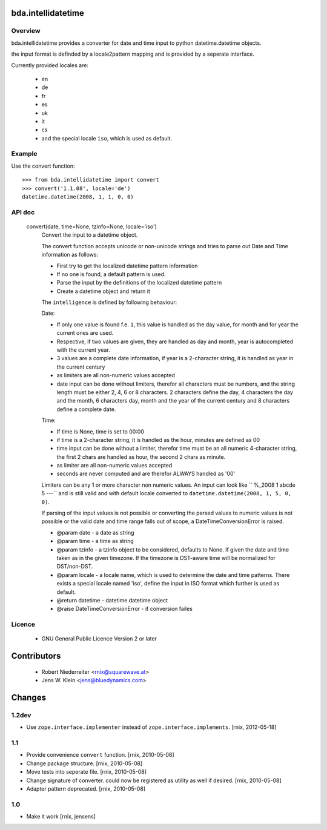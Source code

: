 bda.intellidatetime
===================

Overview
--------

bda.intellidatetime provides a converter for date and time input to python
datetime.datetime objects.
  
the input format is definded by a locale2pattern mapping and is provided by
a seperate interface.

Currently provided locales are:
  
    - en
    - de
    - fr
    - es
    - uk
    - it
    - cs
    - and the special locale ``iso``, which is used as default.


Example
-------

Use the convert function::

    >>> from bda.intellidatetime import convert
    >>> convert('1.1.08', locale='de')
    datetime.datetime(2008, 1, 1, 0, 0)


API doc
-------

  convert(date, time=None, tzinfo=None, locale='iso')
      Convert the input to a datetime object.

      The convert function accepts unicode or non-unicode strings and tries
      to parse out Date and Time information as follows:

      - First try to get the localized datetime pattern information
          
      - If no one is found, a default pattern is used.
          
      - Parse the input by the definitions of the localized datetime pattern
          
      - Create a datetime object and return it

      The ``intelligence`` is defined by following behaviour:

      Date:
      
      - If only one value is found f.e. ``1``, this value is handled as the
        day value, for month and for year the current ones are used.
          
      - Respective, if two values are given, they are handled as day and
        month, year is autocompleted with the current year.
          
      - 3 values are a complete date information, if year is a 2-character
        string, it is handled as year in the current century
          
      - as limiters are all non-numeric values accepted
          
      - date input can be done without limiters, therefor all characters
        must be numbers, and the string length must be either 2, 4, 6 or 8
        characters. 2 characters define the day, 4 characters the day and
        the month, 6 characters day, month and the year of the current
        century and 8 characters define a complete date.

      Time:
  
      - If time is None, time is set to 00:00
          
      - if time is a 2-character string, it is handled as the hour, minutes
        are defined as 00
          
      - time input can be done without a limiter, therefor time must be an
        all numeric 4-character string, the first 2 chars are handled as
        hour, the second 2 chars as minute.
          
      - as limiter are all non-numeric values accepted
          
      - seconds are never computed and are therefor ALWAYS handled as '00'
      
      Limiters can be any 1 or more character non numeric values. An input can
      look like ``  %_2008 1 abcde 5 ---`` and is still valid and with default
      locale converted to ``datetime.datetime(2008, 1, 5, 0, 0)``.
  
      If parsing of the input values is not possible or converting the parsed
      values to numeric values is not possible or the valid date and time
      range falls out of scope, a DateTimeConversionError is raised.
  
      - @param date - a date as string
        
      - @param time - a time as string
        
      - @param tzinfo - a tzinfo object to be considered, defaults to None. If
        given the date and time taken as in the given timezone. If the timezone
        is DST-aware time will be normalized for DST/non-DST. 
        
      - @param locale - a locale name, which is used to determine the date and
        time patterns. There exists a special locale named 'iso', define the
        input in ISO format which further is used as default.
        
      - @return datetime - datetime.datetime object
        
      - @raise DateTimeConversionError - if conversion failes


Licence
-------

    - GNU General Public Licence Version 2 or later


Contributors
============

    - Robert Niederreiter <rnix@squarewave.at>

    - Jens W. Klein <jens@bluedynamics.com>


Changes
=======

1.2dev
------

- Use ``zope.interface.implementer`` instead of 
  ``zope.interface.implements``.
  [rnix, 2012-05-18]


1.1
---

- Provide convenience ``convert`` function.
  [rnix, 2010-05-08]

- Change package structure.
  [rnix, 2010-05-08]
    
- Move tests into seperate file.
  [rnix, 2010-05-08]
    
- Change signature of converter. could now be registered as utility as
  well if desired.
  [rnix, 2010-05-08]
    
- Adapter pattern deprecated.
  [rnix, 2010-05-08]


1.0
---

- Make it work
  [rnix, jensens]